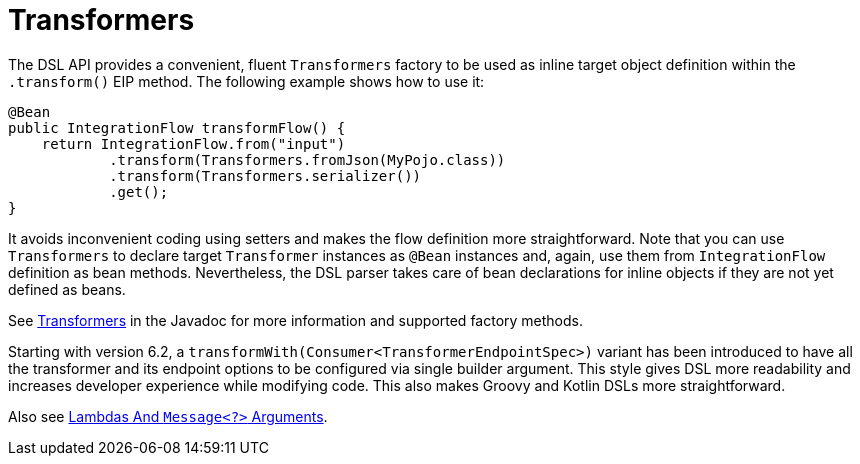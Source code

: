 [[java-dsl-transformers]]
= Transformers

The DSL API provides a convenient, fluent `Transformers` factory to be used as inline target object definition within the `.transform()` EIP method.
The following example shows how to use it:

[source,java]
----
@Bean
public IntegrationFlow transformFlow() {
    return IntegrationFlow.from("input")
            .transform(Transformers.fromJson(MyPojo.class))
            .transform(Transformers.serializer())
            .get();
}
----

It avoids inconvenient coding using setters and makes the flow definition more straightforward.
Note that you can use `Transformers` to declare target `Transformer` instances as `@Bean` instances and, again, use them from `IntegrationFlow` definition as bean methods.
Nevertheless, the DSL parser takes care of bean declarations for inline objects if they are not yet defined as beans.

See https://docs.spring.io/spring-integration/api/org/springframework/integration/dsl/Transformers.html[Transformers] in the Javadoc for more information and supported factory methods.

Starting with version 6.2, a `transformWith(Consumer<TransformerEndpointSpec>)` variant has been introduced to have all the transformer and its endpoint options to be configured via single builder argument.
This style gives DSL more readability and increases developer experience while modifying code.
This also makes Groovy and Kotlin DSLs more straightforward.

Also see xref:dsl/java-basics.adoc#java-dsl-class-cast[Lambdas And `Message<?>` Arguments].

